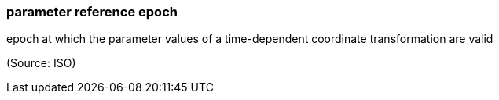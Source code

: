 === parameter reference epoch

epoch at which the parameter values of a time-dependent coordinate transformation are valid

(Source: ISO)

